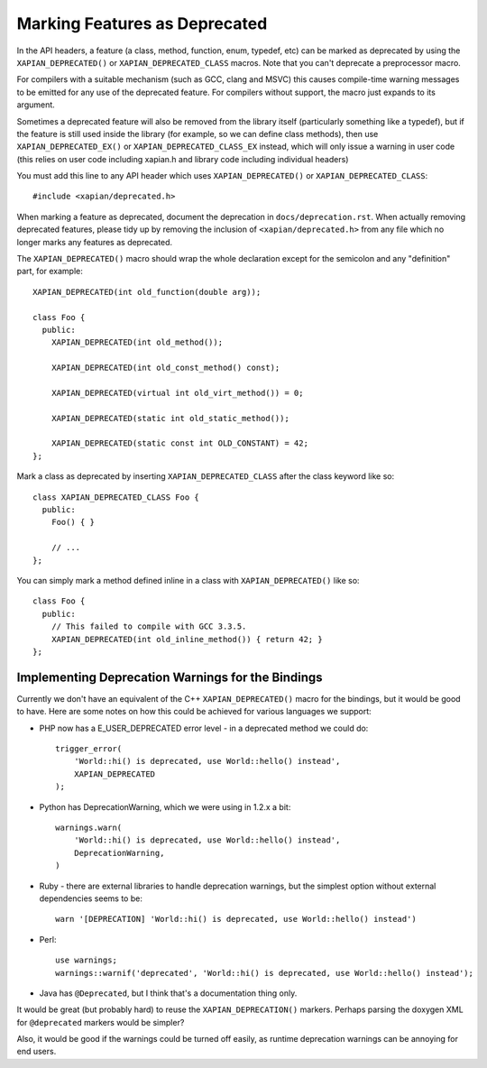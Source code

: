 Marking Features as Deprecated
==============================

In the API headers, a feature (a class, method, function, enum,
typedef, etc) can be marked as deprecated by using the
``XAPIAN_DEPRECATED()`` or ``XAPIAN_DEPRECATED_CLASS`` macros.  Note
that you can't deprecate a preprocessor macro.

For compilers with a suitable mechanism (such as GCC, clang and MSVC)
this causes compile-time warning messages to be emitted for any use of
the deprecated feature.  For compilers without support, the macro just
expands to its argument.

Sometimes a deprecated feature will also be removed from the library
itself (particularly something like a typedef), but if the feature is
still used inside the library (for example, so we can define class
methods), then use ``XAPIAN_DEPRECATED_EX()`` or
``XAPIAN_DEPRECATED_CLASS_EX`` instead, which will only issue a
warning in user code (this relies on user code including xapian.h and
library code including individual headers)

You must add this line to any API header which uses
``XAPIAN_DEPRECATED()`` or ``XAPIAN_DEPRECATED_CLASS``::

    #include <xapian/deprecated.h>

When marking a feature as deprecated, document the deprecation in
``docs/deprecation.rst``.  When actually removing deprecated features,
please tidy up by removing the inclusion of ``<xapian/deprecated.h>``
from any file which no longer marks any features as deprecated.

The ``XAPIAN_DEPRECATED()`` macro should wrap the whole declaration
except for the semicolon and any "definition" part, for example::

    XAPIAN_DEPRECATED(int old_function(double arg));

    class Foo {
      public:
        XAPIAN_DEPRECATED(int old_method());

        XAPIAN_DEPRECATED(int old_const_method() const);

        XAPIAN_DEPRECATED(virtual int old_virt_method()) = 0;

        XAPIAN_DEPRECATED(static int old_static_method());

        XAPIAN_DEPRECATED(static const int OLD_CONSTANT) = 42;
    };

Mark a class as deprecated by inserting ``XAPIAN_DEPRECATED_CLASS``
after the class keyword like so::

    class XAPIAN_DEPRECATED_CLASS Foo {
      public:
        Foo() { }

        // ...
    };

You can simply mark a method defined inline in a class with
``XAPIAN_DEPRECATED()`` like so::

    class Foo {
      public:
        // This failed to compile with GCC 3.3.5.
        XAPIAN_DEPRECATED(int old_inline_method()) { return 42; }
    };

Implementing Deprecation Warnings for the Bindings
--------------------------------------------------

Currently we don't have an equivalent of the C++ ``XAPIAN_DEPRECATED()`` macro
for the bindings, but it would be good to have.  Here are some notes on how
this could be achieved for various languages we support:

* PHP now has a E_USER_DEPRECATED error level - in a deprecated method we
  could do::

      trigger_error(
          'World::hi() is deprecated, use World::hello() instead',
          XAPIAN_DEPRECATED
      );

* Python has DeprecationWarning, which we were using in 1.2.x a bit::

      warnings.warn(
          'World::hi() is deprecated, use World::hello() instead',
          DeprecationWarning,
      )

* Ruby - there are external libraries to handle deprecation warnings, but the
  simplest option without external dependencies seems to be::

      warn '[DEPRECATION] 'World::hi() is deprecated, use World::hello() instead')

* Perl::

     use warnings;
     warnings::warnif('deprecated', 'World::hi() is deprecated, use World::hello() instead');

* Java has ``@Deprecated``, but I think that's a documentation thing only.

It would be great (but probably hard) to reuse the ``XAPIAN_DEPRECATION()``
markers.  Perhaps parsing the doxygen XML for ``@deprecated`` markers would
be simpler?

Also, it would be good if the warnings could be turned off easily, as runtime
deprecation warnings can be annoying for end users.

